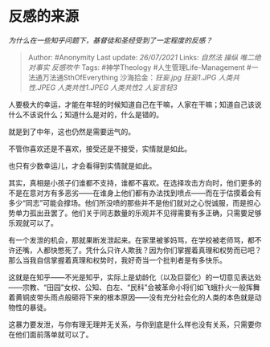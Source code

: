 * 反感的来源
  :PROPERTIES:
  :CUSTOM_ID: 反感的来源
  :END:

/为什么在一些知乎问题下，基督徒和圣经受到了一定程度的反感？/

#+BEGIN_QUOTE
  Author: #Anonymity Last update: /26/07/2021/ Links: [[自然法]]
  [[操纵]] [[唯二绝对事实]] [[反感吹牛]] Tags: #神学Theology
  #人生管理Life-Management #一法通万法通SthOfEverything
  沙海拾金：[[狂妄.jpg]] [[狂妄1.JPG]] [[人类共性.JPEG]]
  [[人类共性1.JPEG]] [[人类共性2]] [[人妄言轻3]]
#+END_QUOTE

人要极大的幸运，才能在年轻的时候知道自己在干嘛，人家在干嘛；知道自己该说什么不该说什么；知道什么是对的，什么是错的。

就是到了中年，这也仍然是需要运气的。

不管你喜欢还是不喜欢，接受还是不接受，实情就是如此。

也只有少数幸运儿，才会看得到实情就是如此。

其实，真相是小孩子们谁都不支持，谁都不喜欢。在选择攻击方向时，他们更多的不是在意对方有多恶劣------在谁身上他们都有办法找到喷点------而在于估摸着会有多少“同志”可能会撑场。他们所没喷的那些并不是他们就对之心悦诚服，而是担心势单力孤出丑罢了。他们关于同志数量的乐观并不见得需要有多正确，只需要足够乐观就可以了。

有一个发泄的机会，那就果断发泄起来。在家里被爹妈骂，在学校被老师骂，都不许还嘴，人都快憋死了。凭什么只许人欺我？因为你们掌握着真理和权势而已吧？那么当我自信掌握着真理和权势时，我好奇当一个批判者是有多快乐。

这就是在知乎------不光是知乎，实际上是幼龄化（以及巨婴化）的一切意见表达处------宗教、“田园”女权、公知、白左、“民科”会被革命小将们如飞蛾扑火一般挥舞着黄铜皮带头雨点般砸将下来的根本原因------没有充分社会化的人类的本色就是动物性的暴徒。

这暴力要发泄，与你有理无理并无关系，与你到底是什么样也没有关系，只需要你在他们面前落单就可以了。
